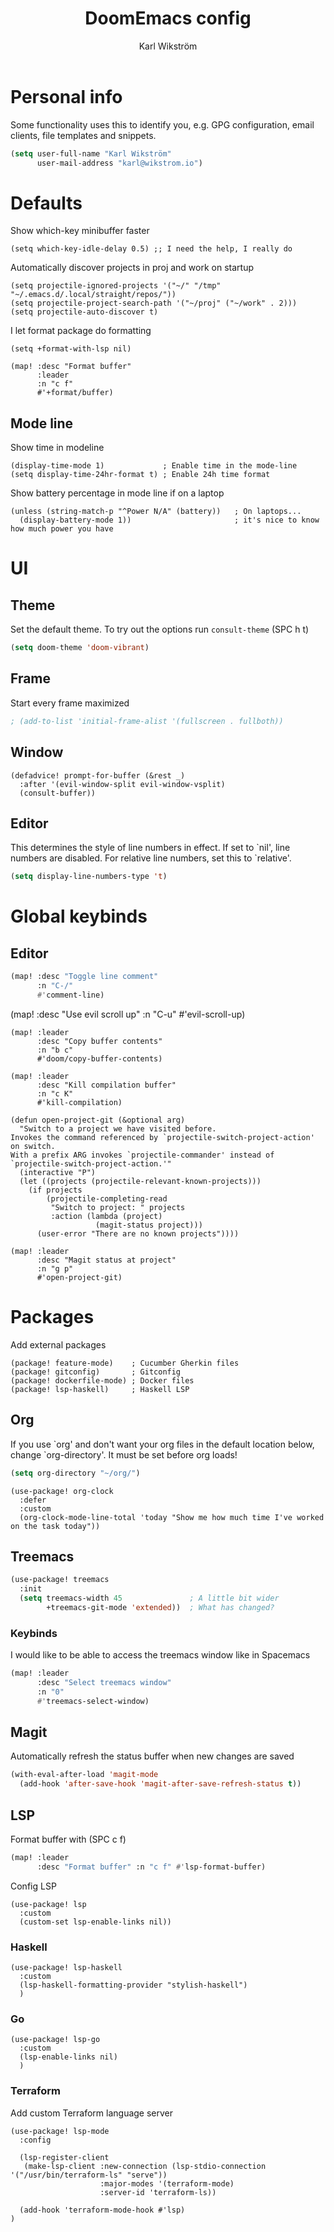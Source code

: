 #+TITLE: DoomEmacs config
#+AUTHOR: Karl Wikström

* Personal info
Some functionality uses this to identify you, e.g. GPG configuration, email
clients, file templates and snippets.
#+begin_src emacs-lisp
(setq user-full-name "Karl Wikström"
      user-mail-address "karl@wikstrom.io")
#+end_src
* Defaults
Show which-key minibuffer faster
#+begin_src elisp
(setq which-key-idle-delay 0.5) ;; I need the help, I really do
#+end_src

Automatically discover projects in proj and work on startup
#+begin_src elisp
(setq projectile-ignored-projects '("~/" "/tmp" "~/.emacs.d/.local/straight/repos/"))
(setq projectile-project-search-path '("~/proj" ("~/work" . 2)))
(setq projectile-auto-discover t)
#+end_src

I let format package do formatting
#+begin_src elisp
(setq +format-with-lsp nil)

(map! :desc "Format buffer"
      :leader
      :n "c f"
      #'+format/buffer)
#+end_src

** Mode line
Show time in modeline
#+begin_src elisp
(display-time-mode 1)             ; Enable time in the mode-line
(setq display-time-24hr-format t) ; Enable 24h time format
#+end_src

Show battery percentage in mode line if on a laptop
#+begin_src elisp
(unless (string-match-p "^Power N/A" (battery))   ; On laptops...
  (display-battery-mode 1))                       ; it's nice to know how much power you have
#+end_src

* UI
** Theme
Set the default theme.
To try out the options run ~consult-theme~ (SPC h t)
#+begin_src emacs-lisp
(setq doom-theme 'doom-vibrant)
#+end_src
** Frame
Start every frame maximized
#+begin_src emacs-lisp
; (add-to-list 'initial-frame-alist '(fullscreen . fullboth))
#+end_src
** Window
#+begin_src elisp
(defadvice! prompt-for-buffer (&rest _)
  :after '(evil-window-split evil-window-vsplit)
  (consult-buffer))
#+end_src
** Editor
This determines the style of line numbers in effect. If set to `nil', line
numbers are disabled. For relative line numbers, set this to `relative'.
#+begin_src emacs-lisp
(setq display-line-numbers-type 't)
#+end_src
* Global keybinds
** Editor
#+begin_src emacs-lisp
(map! :desc "Toggle line comment"
      :n "C-/"
      #'comment-line)
#+end_src

#+begin_srdoomc emacs-lisp
(map! :desc "Use evil scroll up"
      :n "C-u"
      #'evil-scroll-up)
#+end_src

#+begin_src elisp
(map! :leader
      :desc "Copy buffer contents"
      :n "b c"
      #'doom/copy-buffer-contents)
#+End_src

#+begin_src elisp
(map! :leader
      :desc "Kill compilation buffer"
      :n "c K"
      #'kill-compilation)
#+end_src

#+begin_src elisp
(defun open-project-git (&optional arg)
  "Switch to a project we have visited before.
Invokes the command referenced by `projectile-switch-project-action' on switch.
With a prefix ARG invokes `projectile-commander' instead of
`projectile-switch-project-action.'"
  (interactive "P")
  (let ((projects (projectile-relevant-known-projects)))
    (if projects
        (projectile-completing-read
         "Switch to project: " projects
         :action (lambda (project)
                   (magit-status project)))
      (user-error "There are no known projects"))))

(map! :leader
      :desc "Magit status at project"
      :n "g p"
      #'open-project-git)
#+end_src

* Packages
Add external packages
#+begin_src elisp :tangle packages.el
(package! feature-mode)    ; Cucumber Gherkin files
(package! gitconfig)       ; Gitconfig
(package! dockerfile-mode) ; Docker files
(package! lsp-haskell)     ; Haskell LSP
#+end_src
** Org
If you use `org' and don't want your org files in the default location below,
change `org-directory'. It must be set before org loads!
#+begin_src emacs-lisp
(setq org-directory "~/org/")
#+end_src

#+begin_src elisp
(use-package! org-clock
  :defer
  :custom
  (org-clock-mode-line-total 'today "Show me how much time I've worked on the task today"))
#+end_src
** Treemacs
#+begin_src emacs-lisp
(use-package! treemacs
  :init
  (setq treemacs-width 45               ; A little bit wider
        +treemacs-git-mode 'extended))  ; What has changed?
#+end_src
*** Keybinds
I would like to be able to access the treemacs window like in Spacemacs
#+begin_src emacs-lisp
(map! :leader
      :desc "Select treemacs window"
      :n "0"
      #'treemacs-select-window)
#+end_src
** Magit
Automatically refresh the status buffer when new changes are saved
#+begin_src emacs-lisp
(with-eval-after-load 'magit-mode
  (add-hook 'after-save-hook 'magit-after-save-refresh-status t))
#+end_src
** LSP
Format buffer with (SPC c f)
#+begin_src emacs-lisp
(map! :leader
      :desc "Format buffer" :n "c f" #'lsp-format-buffer)
#+end_src

Config LSP
#+begin_src elisp
(use-package! lsp
  :custom
  (custom-set lsp-enable-links nil))
#+end_src

*** Haskell
#+begin_src elisp
(use-package! lsp-haskell
  :custom
  (lsp-haskell-formatting-provider "stylish-haskell")
  )
#+end_src
*** Go
#+begin_src elisp
(use-package! lsp-go
  :custom
  (lsp-enable-links nil)
  )
#+end_src
*** Terraform
Add custom Terraform language server
#+begin_src elisp
(use-package! lsp-mode
  :config

  (lsp-register-client
   (make-lsp-client :new-connection (lsp-stdio-connection '("/usr/bin/terraform-ls" "serve"))
                    :major-modes '(terraform-mode)
                    :server-id 'terraform-ls))

  (add-hook 'terraform-mode-hook #'lsp)
)
#+end_src
